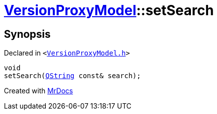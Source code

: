 [#VersionProxyModel-setSearch]
= xref:VersionProxyModel.adoc[VersionProxyModel]::setSearch
:relfileprefix: ../
:mrdocs:


== Synopsis

Declared in `&lt;https://github.com/PrismLauncher/PrismLauncher/blob/develop/launcher/VersionProxyModel.h#L32[VersionProxyModel&period;h]&gt;`

[source,cpp,subs="verbatim,replacements,macros,-callouts"]
----
void
setSearch(xref:QString.adoc[QString] const& search);
----



[.small]#Created with https://www.mrdocs.com[MrDocs]#
